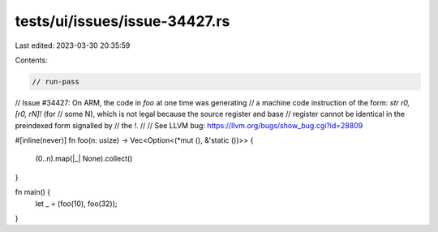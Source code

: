 tests/ui/issues/issue-34427.rs
==============================

Last edited: 2023-03-30 20:35:59

Contents:

.. code-block:: rs

    // run-pass
// Issue #34427: On ARM, the code in `foo` at one time was generating
// a machine code instruction of the form: `str r0, [r0, rN]!` (for
// some N), which is not legal because the source register and base
// register cannot be identical in the preindexed form signalled by
// the `!`.
//
// See LLVM bug: https://llvm.org/bugs/show_bug.cgi?id=28809

#[inline(never)]
fn foo(n: usize) -> Vec<Option<(*mut (), &'static ())>> {
    (0..n).map(|_| None).collect()
}

fn main() {
    let _ = (foo(10), foo(32));
}



